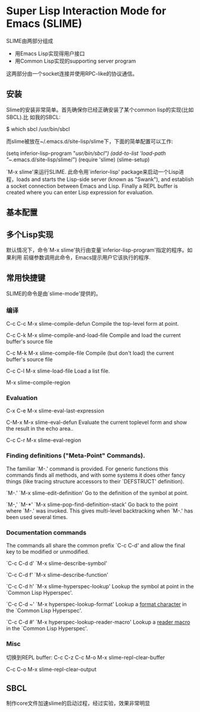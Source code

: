 * Super Lisp Interaction Mode for Emacs (SLIME)
SLIME由两部分组成
   - 用Emacs Lisp实现得用户接口
   - 用Common Lisp实现的supporting server program
这两部分由一个socket连接并使用RPC-like的协议通信。
** 安装
Slime的安装非常简单。首先确保你已经正确安装了某个common lisp的实现(比如SBCL).比
如我的SBCL:

$ which sbcl
/usr/bin/sbcl

而slime被放在~/.emacs.d/site-lisp/slime下，下面的简单配置可以工作:

(setq inferior-lisp-program "/usr/bin/sbcl")
(add-to-list 'load-path "~/.emacs.d/site-lisp/slime/")
(require 'slime)
(slime-setup)

`M-x slime'来运行SLIME. 此命令用`inferior-lisp' package来启动一个Lisp进程，loads
and starts the Lisp-side server (known as "Swank"), and establish a socket
connection between Emacs and Lisp. Finally a REPL buffer is created where you
can enter Lisp expression for evaluation.
** 基本配置
** 多个Lisp实现
默认情况下，命令`M-x slime'执行由变量`inferior-lisp-program'指定的程序。如果利用
前缀参数调用此命令，Emacs提示用户它该执行的程序.
** 常用快捷键
SLIME的命令是由`slime-mode'提供的。
*** 编译
C-c C-c 
M-x slime-compile-defun
Compile the top-level form at point.

C-c C-k
M-x slime-compile-and-load-file
Compile and load the current buffer's source file

C-c M-k
M-x slime-compile-file
Compile (but don't load) the current buffer's source file

C-c C-l
M-x slime-load-file
Load a list file.

M-x slime-compile-region
*** Evaluation
C-x C-e
M-x slime-eval-last-expression

C-M-x
M-x slime-eval-defun
Evaluate the current toplevel form and show the result in the echo area..

C-c C-r
M-x slime-eval-region
*** Finding definitions ("Meta-Point" Commands).
The familiar `M-.' command is provided. For generic functions this commands
finds all methods, and with some systems it does other fancy things (like
tracing structure accessors to their `DEFSTRUCT' definition).

`M-.'
`M-x slime-edit-definition'
Go to the definition of the symbol at point.

`M-,'
`M-*'
`M-x slime-pop-find-definition-stack'
Go back to the point where `M-.' was invoked. This gives multi-level
backtracking when `M-.' has been used several times.
*** Documentation commands
The commands all share the common prefix `C-c C-d' and allow the final key to be
modified or unmodified.

`C-c C-d d'
`M-x slime-describe-symbol'

`C-c C-d f'
`M-x slime-describe-function'

`C-c C-d h'
`M-x slime-hyperspec-lookup'
Lookup the symbol at point in the `Common Lisp Hyperspec'.

`C-c C-d ~'
`M-x hyperspec-lookup-format'
Lookup a _format character_ in the `Common Lisp Hyperspec'.

`C-c C-d #'
`M-x hyperspec-lookup-reader-macro'
Lookup a _reader macro_ in the `Common Lisp Hyperspec'.
*** Misc
切换到REPL buffer: C-c C-z
C-c M-o
M-x slime-repl-clear-buffer

C-c C-o
M-x slime-repl-clear-output
** SBCL
制作core文件加速slime的启动过程，经过实验，效果非常明显
